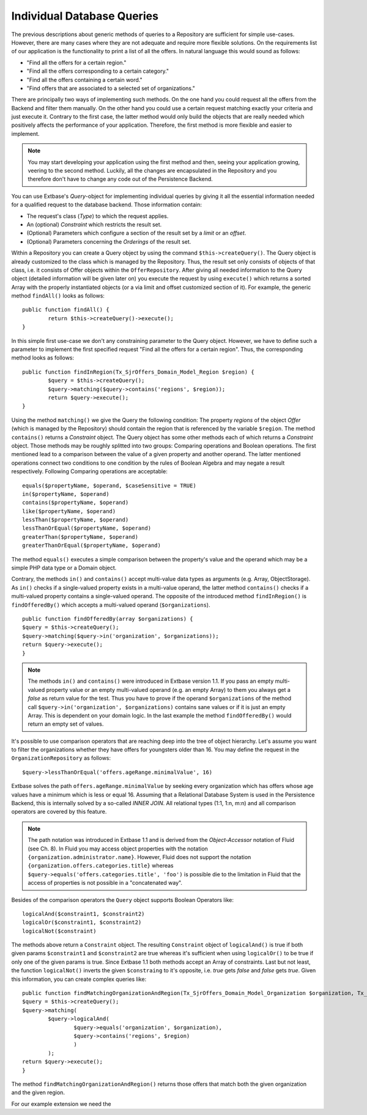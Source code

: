 Individual Database Queries
================================================


The previous descriptions about generic methods of queries to a Repository are 
sufficient for simple use-cases. However, there are many cases where they are 
not adequate and require more flexible solutions. On the requirements list of 
our application is the functionality to print a list of all the offers. In 
natural language this would sound as follows:

* "Find all the offers for a certain region."
* "Find all the offers corresponding to a certain category."
* "Find all the offers containing a certain word."
* "Find offers that are associated to a selected set of organizations."

There are principally two ways of implementing such methods. On the one hand you 
could request all the offers from the Backend and filter them manually. On the 
other hand you could use a certain request matching exactly your criteria and 
just execute it. Contrary to the first case, the latter method would only build 
the objects that are really needed which positively affects the performance of 
your application. Therefore, the first method is more flexible and easier to 
implement.


.. note::

	You may start developing your application using the first method and then, 
	seeing your application growing, veering to the second method. Luckily, all 
	the changes are encapsulated in the Repository and you therefore don't have 
	to change any code out of the Persistence Backend.


You can use Extbase's *Query*-object for implementing individual queries by 
giving it all the essential information needed for a qualified request to the 
database backend. Those information contain:

* The request's class (*Type*) to which the request applies.
* An (optional) *Constraint* which restricts the result set.
* (Optional) Parameters which configure a section of the result set by a *limit* or an *offset*.
* (Optional) Parameters concerning the *Orderings* of the result set.



Within a Repository you can create a Query object by using the command 
``$this->createQuery()``. The Query object is already customized to the class 
which is managed by the Repository. Thus, the result set only consists of 
objects of that class, i.e. it consists of Offer objects within the 
``OfferRepository``. After giving all needed information to the Query object 
(detailed information will be given later on) you execute the request by using 
``execute()`` which returns a sorted Array with the properly instantiated 
objects (or a via limit and offset customized section of it). For example, the 
generic method ``findAll()`` looks as follows::

	public function findAll() {
		return $this->createQuery()->execute();
	}


In this simple first use-case we don't any constraining parameter to the Query 
object. However, we have to define such a parameter to implement the first 
specified request "Find all the offers for a certain region". Thus, the 
corresponding method looks as follows::

	public function findInRegion(Tx_SjrOffers_Domain_Model_Region $region) {
		$query = $this->createQuery();
		$query->matching($query->contains('regions', $region));
		return $query->execute();
	}

Using the method ``matching()`` we give the Query the following condition: The 
property *regions* of the object *Offer* (which is managed by the Repository) 
should contain the region that is referenced by the variable ``$region``. The 
method ``contains()`` returns a *Constraint* object. The Query object has some 
other methods each of which returns a *Constraint* object. Those methods may be 
roughly splitted into two groups: Comparing operations and Boolean operations. 
The first mentioned lead to a comparison between the value of a given property 
and another operand. The latter mentioned operations connect two conditions to 
one condition by the rules of Boolean Algebra and may negate a result 
respectively. Following Comparing operations are acceptable::

	equals($propertyName, $operand, $caseSensitive = TRUE)
	in($propertyName, $operand)
	contains($propertyName, $operand)
	like($propertyName, $operand)
	lessThan($propertyName, $operand)
	lessThanOrEqual($propertyName, $operand)
	greaterThan($propertyName, $operand)
	greaterThanOrEqual($propertyName, $operand)
	



The method ``equals()`` executes a simple comparison between the property's 
value and the operand which may be a simple PHP data type or a Domain object. 



Contrary, the methods ``in()`` and ``contains()`` accept multi-value data types 
as arguments (e.g. Array, ObjectStorage). As ``in()`` checks if a single-valued 
property exists in a multi-value operand, the latter method ``contains()`` 
checks if a multi-valued property contains a single-valued operand. The opposite 
of the introduced method ``findInRegion()`` is ``findOfferedBy()`` which accepts 
a multi-valued operand (``$organizations``). 

::

	public function findOfferedBy(array $organizations) {
	$query = $this->createQuery();
	$query->matching($query->in('organization', $organizations));
	return $query->execute();
	}
	

.. note::

	The methods ``in()`` and ``contains()`` were introduced in Extbase version 
	1.1. If you pass an empty multi-valued property value or an empty 
	multi-valued operand (e.g. an empty Array) to them you always get a *false* 
	as return value for the test. Thus you have to prove if the operand 
	``$organizations`` of the method call ``$query->in('organization', 
	$organizations)`` contains sane values or if it is just an empty Array. This 
	is dependent on your domain logic. In the last example the method 
	``findOfferedBy()`` would return an empty set of values.


It's possible to use comparison operators that are reaching deep into the tree 
of object hierarchy. Let's assume you want to filter the organizations whether 
they have offers for youngsters older than 16. You may define the request in the 
``OrganizationRepository`` as follows::

	$query->lessThanOrEqual('offers.ageRange.minimalValue', 16)


Extbase	solves the path ``offers.ageRange.minimalValue`` by seeking every 
organization which has offers whose age values have a minimum which is less or 
equal 16. Assuming that a Relational Database System is used in the Persistence 
Backend, this is internally solved by a so-called *INNER JOIN*. All relational 
types (1:1, 1:n, m:n) and all comparison operators are covered by this feature.

.. note::

	The path notation was introduced in Extbase 1.1 and is derived from the 
	*Object-Accessor* notation of Fluid (see Ch. 8). In Fluid you may access 
	object properties with the notation ``{organization.administrator.name}``. 
	However, Fluid does not support the notation 
	``{organization.offers.categories.title}`` whereas 
	``$query->equals('offers.categories.title', 'foo')`` is possible die to the 
	limitation in Fluid that the access of properties is not possible in a 
	"concatenated way".

Besides of the comparison operators the ``Query`` object supports Boolean 
Operators like::

	logicalAnd($constraint1, $constraint2)
	logicalOr($constraint1, $constraint2)
	logicalNot($constraint)

The methods above return a ``Constraint`` object. The resulting ``Constraint`` 
object of ``logicalAnd()`` is true if both given params ``$constraint1`` and 
``$constraint2`` are true whereas it's sufficient when using ``logicalOr()`` to 
be true if only one of the given params is true. Since Extbase 1.1 both methods 
accept an Array of constraints. Last but not least, the function 
``logicalNot()`` inverts the given ``$constraing`` to it's opposite, i.e. *true* 
gets *false* and *false* gets *true*. Given this information, you can create 
complex queries like::

	public function findMatchingOrganizationAndRegion(Tx_SjrOffers_Domain_Model_Organization $organization, Tx_SjrOffers_Domain_Model_Region $region) {
	$query = $this->createQuery();
	$query->matching(
		$query->logicalAnd(
			$query->equals('organization', $organization), 
			$query->contains('regions', $region) 
			)
		); 
	return $query->execute();
	}

The method ``findMatchingOrganizationAndRegion()`` returns those offers that 
match both the given organization and the given region. 



For our example extension we need the 


